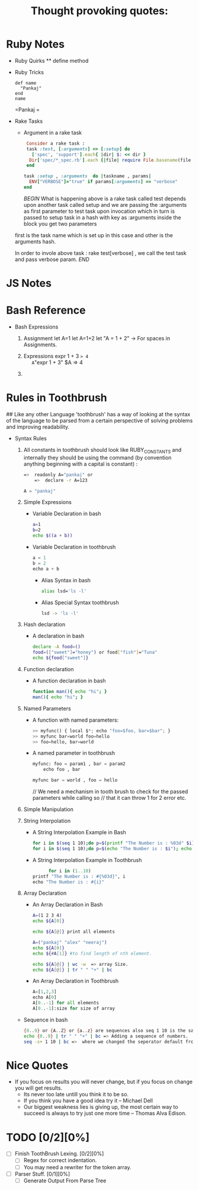 * Ruby Notes
 * Ruby Quirks
	 ** define method
 * Ruby Tricks
	 #+NAME: Define Method
	 #+BEGIN_SRC ruby -n -r
    def name
      "Pankaj"
    end
    name
	 #+END_SRC
	 
  #+RESULTS: Define
	 =Pankaj
		=	 
 * Rake Tasks
	 * Argument in a rake task
     #+BEGIN_SRC ruby
      Consider a rake task : 
      task :test, [:arguments] => [:setup] do
        ['spec', 'support'].each{ |dir| $: << dir }
       Dir['spec/*_spec.rb'].each {|file| require File.basename(file , '.rb') }
      end

     task :setup , :arguments  do |taskname , params|
       ENV["VERBOSE"]="true" if params[:arguments] == "verbose"
     end
		 
		 #+END_SRC
		 [[Explanation][BEGIN]]
		 What is happening above is a rake task called test depends upon another task called setup
		 and we are passing the :arguments as first parameter to test task upon invocation which in turn
	   is passed to setup task in a hash with key as :arguments inside the block you get two parameters
     first is the task name which is set up in this case and other is the arguments hash.
		 
		 In order to invole above task : rake test[verbose] , we call the test task and pass verbose param.
		 [[Explanation][END]]

* JS Notes
* Bash Reference
	* Bash Expressions
		1) Assignment
			let A=1
			let A=1+2
			let "A = 1 + 2" -> For spaces in Assignments.

		2) Expressions
			expr 1 + 3
			=> 4
			A="expr 1 + 3"
			$A
			=> 4

		3) 
			
* Rules in Toothbrush
	## Like any other Language 'toothbrush' has a way of looking at the syntax of the language to be parsed from
	a certain perspective of solving problems and improving readability.

	* Syntax Rules

		1. All constants in toothbrush should look like RUBY_CONSTANTS and internally they should be using
			 the command (by convention anything beginning with a capital is constant) :
			 
			 #+BEGIN_SRC sh
	       =>  readonly A="pankaj" or 
			   =>  declare -r A=123
			 #+END_SRC

			 #+BEGIN_SRC python
         A = "pankaj"
	     #+END_SRC
			
		2. Simple Expressions
			 * Variable Declaration in bash
				 #+BEGIN_SRC sh
           a=1
           b=2
           echo $((a + b))
	       #+END_SRC
		   * Variable Declaration in toothbrush
         #+BEGIN_SRC python
           a = 1
           b = 2
           echo a + b
         #+END_SRC
			 * Alias Syntax in bash
				 #+BEGIN_SRC sh
           alias lsd='ls -l'
				 #+END_SRC
			 * Alias Special Syntax toothbrush
				 #+BEGIN_SRC sh
           lsd -> 'ls -l'
				 #+END_SRC
				 
		3. Hash declaration
			 * A declaration in bash
			   #+NAME: Declaration in Bash
			   #+BEGIN_SRC sh
          declare -A food=()
          food=(["sweet"]="honey") or food["fish"]="Tuna"
          echo ${food["sweet"]}
			   #+END_SRC
	     * A declaration in toothbrush
			   #+BEGIN_SRC python
          food = { "fruit" : "Apple" , "fish" : "Tuna" }
				  food["goofy"]="Stupid T"

				  To Access:
				  food["fruit"] 
				  =>  "Apple"
				 #+END_SRC

		4. Function declaration
			 * A function declaration in bash
					#+NAME: Function in bash.
					#+BEGIN_SRC sh
					 function man(){ echo "hi"; }
					 man(){ echo "hi"; }
					#+END_SRC

  		 * A function declaration in toothbrush
					#+NAME: Function in toothbrush.
					#+BEGIN_SRC python
						man: param1 , param2
							echo param1, params2
							printf param1, param2
					#+END_SRC
				 
		5. Named Parameters
			 * A function with named parameters:
				   #+BEGIN_SRC python
				     >> myfunc() { local $*; echo "foo=$foo, bar=$bar"; }
				     >> myfunc bar=world foo=hello
				     >> foo=hello, bar=world
				   #+END_SRC 

			 * A named parameter in toothbrush
				   #+NAME: Name parameters in toothtbrush.
				   #+BEGIN_SRC python
					   myfunc: foo = param1 , bar = param2
						   echo foo , bar

					   myfunc bar = world , foo = hello
				   #+END_SRC

				 // We need a mechanism in  tooth brush to check for the passed parameters while calling so 
				 // that it can throw 1 for 2 error etc.
				 
		6. Simple Manipulation

		7. String Interpolation
			 
			 * A String Interpolation Example in Bash
				 #+BEGIN_SRC sh
    			 for i in $(seq 1 10);do p=$(printf "The Number is : %03d" $i); echo $p; done) #Zero Padded example.
		    	 for i in $(seq 1 10);do p=$(echo "The Number is : $i"); echo $p; done")
				 #+END_SRC
				 
			 * A String Interpolation Example in Toothbrush
				 #+BEGIN_SRC python
				   for i in (1..10)
             printf "The Number is : #{%03d}", i
             echo "The Number is : #{i}"
				 #+END_SRC
		8. Array Declaration

			 * An Array Declaration in  Bash
				 #+BEGIN_SRC sh
           A=(1 2 3 4)
           echo ${A[0]}
           
           echo ${A[@]} print all elements

           A=("pankaj" "alex" "neeraj")
           echo ${A[0]} 
           echo ${#A[1]} #to find length of nth element.

           echo ${A[@]} | wc -w  => array Size.
           echo ${A[@]} | tr " " "+" | bc
				 #+END_SRC
				 
			 * An Array Declaration in Toothbrush
				 #+BEGIN_SRC python
           A=[1,2,3]
           echo A[0]
           A[0..-1] for all elements
           A[0..-1]:size for size of array
	       #+END_SRC


	    * Sequence in bash
				#+BEGIN_SRC sh
          {0..9} or {A..Z} or {a..z} are sequences also seq 1 10 is the same but with newline seperator.
          echo {0..9} | tr " " "+" | bc => Adding a sequence of numbers.
          seq -s+ 1 10 | bc =>  where we changed the seperator default from '\n' newline to '+'
	      #+END_SRC
	


	
* Nice Quotes
	#+TITLE: Thought provoking quotes:
	#+BEGIN_QUOTE:
  *	If you focus on results you will never change, but if you focus on change you will get results. 
	* Its never too late untill you think it to be so.
	* If you think you have a good idea try it -- Michael Dell
	* Our biggest weakness lies is giving up, the most certain way to succeed is always to try just one more time -- Thomas Alva Edison.
	#+END_QUOTE

* TODO [0/2][0%]
	- [ ] Finish ToothBrush Lexing. [0/2][0%]
		- [ ] Regex for correct indentation.
		- [ ] You may need a rewriter for the token array.
	- [ ] Parser Stuff. [0/1][0%]
		- [ ] Generate Output From Parse Tree
